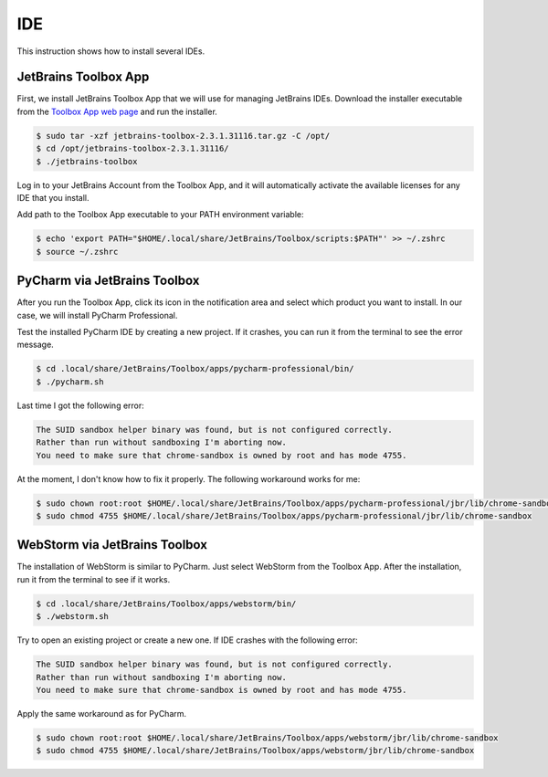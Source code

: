 IDE
===

This instruction shows how to install several IDEs.

JetBrains Toolbox App
---------------------

First, we install JetBrains Toolbox App that we will use for managing JetBrains IDEs.
Download the installer executable from the `Toolbox App web page <https://www.jetbrains.com/toolbox-app/>`__
and run the installer.

.. code-block:: bash

    $ sudo tar -xzf jetbrains-toolbox-2.3.1.31116.tar.gz -C /opt/
    $ cd /opt/jetbrains-toolbox-2.3.1.31116/
    $ ./jetbrains-toolbox

Log in to your JetBrains Account from the Toolbox App, and it will automatically activate the available
licenses for any IDE that you install.

Add path to the Toolbox App executable to your PATH environment variable:

.. code-block:: bash

    $ echo 'export PATH="$HOME/.local/share/JetBrains/Toolbox/scripts:$PATH"' >> ~/.zshrc
    $ source ~/.zshrc

PyCharm via JetBrains Toolbox
-----------------------------

After you run the Toolbox App, click its icon in the notification area and select which product you want to install.
In our case, we will install PyCharm Professional.

Test the installed PyCharm IDE by creating a new project. If it crashes, you can run it
from the terminal to see the error message.

.. code-block:: bash

    $ cd .local/share/JetBrains/Toolbox/apps/pycharm-professional/bin/
    $ ./pycharm.sh

Last time I got the following error:

.. code-block:: text

    The SUID sandbox helper binary was found, but is not configured correctly.
    Rather than run without sandboxing I'm aborting now.
    You need to make sure that chrome-sandbox is owned by root and has mode 4755.

At the moment, I don't know how to fix it properly. The following workaround works for me:

.. code-block:: bash

    $ sudo chown root:root $HOME/.local/share/JetBrains/Toolbox/apps/pycharm-professional/jbr/lib/chrome-sandbox
    $ sudo chmod 4755 $HOME/.local/share/JetBrains/Toolbox/apps/pycharm-professional/jbr/lib/chrome-sandbox

WebStorm via JetBrains Toolbox
------------------------------

The installation of WebStorm is similar to PyCharm. Just select WebStorm from the Toolbox App.
After the installation, run it from the terminal to see if it works.

.. code-block:: bash

    $ cd .local/share/JetBrains/Toolbox/apps/webstorm/bin/
    $ ./webstorm.sh

Try to open an existing project or create a new one. If IDE crashes with the following error:

.. code-block:: text

    The SUID sandbox helper binary was found, but is not configured correctly.
    Rather than run without sandboxing I'm aborting now.
    You need to make sure that chrome-sandbox is owned by root and has mode 4755.

Apply the same workaround as for PyCharm.

.. code-block:: bash

    $ sudo chown root:root $HOME/.local/share/JetBrains/Toolbox/apps/webstorm/jbr/lib/chrome-sandbox
    $ sudo chmod 4755 $HOME/.local/share/JetBrains/Toolbox/apps/webstorm/jbr/lib/chrome-sandbox
